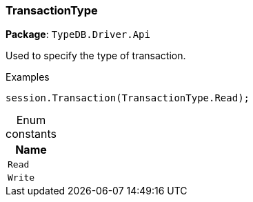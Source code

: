 [#_TransactionType]
=== TransactionType

*Package*: `TypeDB.Driver.Api`



Used to specify the type of transaction.


[caption=""]
.Examples
[source,cs]
----
session.Transaction(TransactionType.Read);
----

[caption=""]
.Enum constants
// tag::enum_constants[]
[cols="~"]
[options="header"]
|===
|Name
a| `Read`
a| `Write`
|===
// end::enum_constants[]

